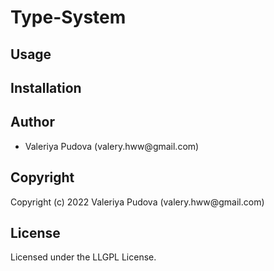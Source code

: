 * Type-System 

** Usage

** Installation

** Author

+ Valeriya Pudova (valery.hww@gmail.com)

** Copyright

Copyright (c) 2022 Valeriya Pudova (valery.hww@gmail.com)

** License

Licensed under the LLGPL License.
